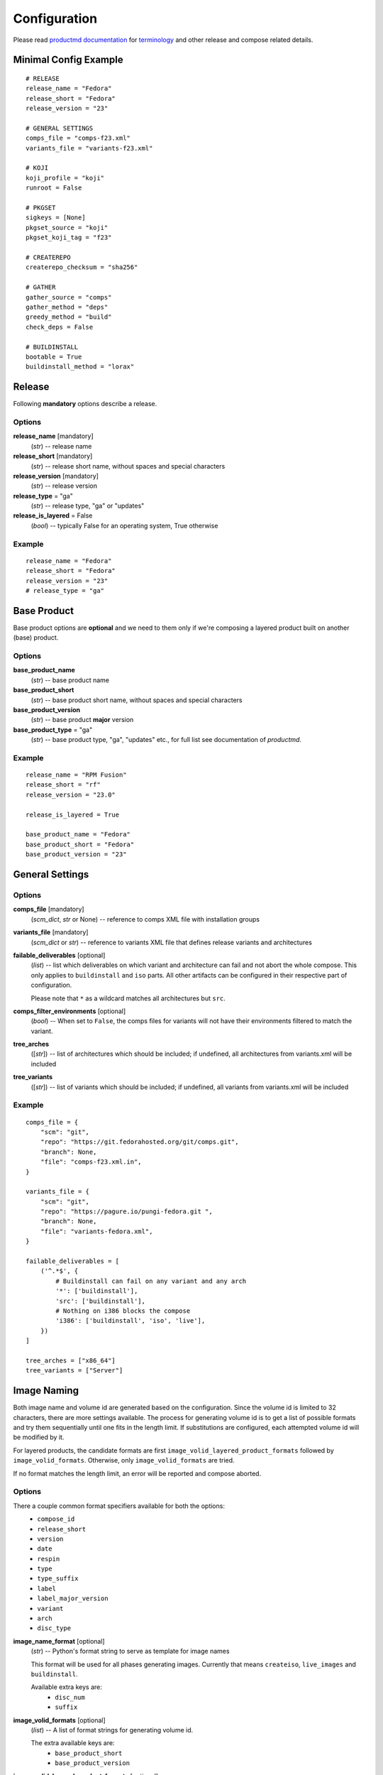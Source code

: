 ===============
 Configuration
===============

Please read
`productmd documentation <http://release-engineering.github.io/productmd/index.html>`_
for
`terminology <http://release-engineering.github.io/productmd/terminology.html>`_
and other release and compose related details.


Minimal Config Example
======================
::

    # RELEASE
    release_name = "Fedora"
    release_short = "Fedora"
    release_version = "23"

    # GENERAL SETTINGS
    comps_file = "comps-f23.xml"
    variants_file = "variants-f23.xml"

    # KOJI
    koji_profile = "koji"
    runroot = False

    # PKGSET
    sigkeys = [None]
    pkgset_source = "koji"
    pkgset_koji_tag = "f23"

    # CREATEREPO
    createrepo_checksum = "sha256"

    # GATHER
    gather_source = "comps"
    gather_method = "deps"
    greedy_method = "build"
    check_deps = False

    # BUILDINSTALL
    bootable = True
    buildinstall_method = "lorax"


Release
=======
Following **mandatory** options describe a release.


Options
-------

**release_name** [mandatory]
    (*str*) -- release name

**release_short** [mandatory]
    (*str*) -- release short name, without spaces and special characters

**release_version** [mandatory]
    (*str*) -- release version

**release_type** = "ga"
    (*str*) -- release type, "ga" or "updates"

**release_is_layered** = False
    (*bool*) -- typically False for an operating system, True otherwise


Example
-------
::

    release_name = "Fedora"
    release_short = "Fedora"
    release_version = "23"
    # release_type = "ga"


Base Product
============
Base product options are **optional** and we need
to them only if we're composing a layered product
built on another (base) product.


Options
-------

**base_product_name**
    (*str*) -- base product name

**base_product_short**
    (*str*) -- base product short name, without spaces and special characters

**base_product_version**
    (*str*) -- base product **major** version

**base_product_type** = "ga"
    (*str*) -- base product type, "ga", "updates" etc., for full list see
    documentation of *productmd*.


Example
-------
::

    release_name = "RPM Fusion"
    release_short = "rf"
    release_version = "23.0"

    release_is_layered = True

    base_product_name = "Fedora"
    base_product_short = "Fedora"
    base_product_version = "23"

General Settings
================

Options
-------

**comps_file** [mandatory]
    (*scm_dict*, *str* or None) -- reference to comps XML file with installation groups

**variants_file** [mandatory]
    (*scm_dict* or *str*) -- reference to variants XML file that defines release variants and architectures

**failable_deliverables** [optional]
    (*list*) -- list which deliverables on which variant and architecture can
    fail and not abort the whole compose. This only applies to ``buildinstall``
    and ``iso`` parts. All other artifacts can be configured in their
    respective part of configuration.

    Please note that ``*`` as a wildcard matches all architectures but ``src``.

**comps_filter_environments** [optional]
    (*bool*) -- When set to ``False``, the comps files for variants will not
    have their environments filtered to match the variant.

**tree_arches**
    ([*str*]) -- list of architectures which should be included; if undefined,
    all architectures from variants.xml will be included

**tree_variants**
    ([*str*]) -- list of variants which should be included; if undefined, all
    variants from variants.xml will be included


Example
-------
::

    comps_file = {
        "scm": "git",
        "repo": "https://git.fedorahosted.org/git/comps.git",
        "branch": None,
        "file": "comps-f23.xml.in",
    }

    variants_file = {
        "scm": "git",
        "repo": "https://pagure.io/pungi-fedora.git ",
        "branch": None,
        "file": "variants-fedora.xml",
    }

    failable_deliverables = [
        ('^.*$', {
            # Buildinstall can fail on any variant and any arch
            '*': ['buildinstall'],
            'src': ['buildinstall'],
            # Nothing on i386 blocks the compose
            'i386': ['buildinstall', 'iso', 'live'],
        })
    ]

    tree_arches = ["x86_64"]
    tree_variants = ["Server"]


Image Naming
============

Both image name and volume id are generated based on the configuration. Since
the volume id is limited to 32 characters, there are more settings available.
The process for generating volume id is to get a list of possible formats and
try them sequentially until one fits in the length limit. If substitutions are
configured, each attempted volume id will be modified by it.

For layered products, the candidate formats are first
``image_volid_layered_product_formats`` followed by ``image_volid_formats``.
Otherwise, only ``image_volid_formats`` are tried.

If no format matches the length limit, an error will be reported and compose
aborted.

Options
-------

There a couple common format specifiers available for both the options:
 * ``compose_id``
 * ``release_short``
 * ``version``
 * ``date``
 * ``respin``
 * ``type``
 * ``type_suffix``
 * ``label``
 * ``label_major_version``
 * ``variant``
 * ``arch``
 * ``disc_type``

**image_name_format** [optional]
    (*str*) -- Python's format string to serve as template for image names

    This format will be used for all phases generating images. Currently that
    means ``createiso``, ``live_images`` and ``buildinstall``.

    Available extra keys are:
     * ``disc_num``
     * ``suffix``

**image_volid_formats** [optional]
    (*list*) -- A list of format strings for generating volume id.

    The extra available keys are:
     * ``base_product_short``
     * ``base_product_version``

**image_volid_layered_product_formats** [optional]
    (*list*) -- A list of format strings for generating volume id for layered
    products. The keys available are the same as for ``image_volid_formats``.

**volume_id_substitutions** [optional]
    (*dict*) -- A mapping of string replacements to shorten the volume id.

**disc_types** [optional]
    (*dict*) -- A mapping for customizing ``disc_type`` used in image names.

    Available keys are:
     * ``boot`` -- for ``boot.iso`` images created in  *buildinstall* phase
     * ``live`` -- for images created by *live_images* phase
     * ``dvd`` -- for images created by *createiso* phase

    Default values are the same as the keys.

Example
-------
::

    # Image name respecting Fedora's image naming policy
    image_name_format = "%(release_short)s-%(variant)s-%(disc_type)s-%(arch)s-%(version)s%(suffix)s"
    # Use the same format for volume id
    image_volid_formats = [
        "%(release_short)s-%(variant)s-%(disc_type)s-%(arch)s-%(version)s"
    ]
    # No special handling for layered products, use same format as for regular images
    image_volid_layered_product_formats = []
    # Replace "Cloud" with "C" in volume id etc.
    volume_id_substitutions = {
        'Cloud': 'C',
        'Alpha': 'A',
        'Beta': 'B',
        'TC': 'T',
    }

    disc_types = {
        'boot': 'netinst',
        'live': 'Live',
        'dvd': 'DVD',
    }


Signing
=======

If you want to sign deliverables generated during pungi run like RPM wrapped
images. You must provide few configuration options:

**signing_command** [optional]
    (*str*) -- Command that will be run with a koji build as a single
    argument. This command must not require any user interaction.
    If you need to pass a password for a signing key to the command,
    do this via command line option of the command and use string
    formatting syntax ``%(signing_key_password)s``.
    (See **signing_key_password_file**).

**signing_key_id** [optional]
    (*str*) -- ID of the key that will be used for the signing.
    This ID will be used when crafting koji paths to signed files
    (``kojipkgs.fedoraproject.org/packages/NAME/VER/REL/data/signed/KEYID/..``).

**signing_key_password_file** [optional]
    (*str*) -- Path to a file with password that will be formatted
    into **signing_command** string via ``%(signing_key_password)s``
    string format syntax (if used).
    Because pungi config is usualy stored in git and is part of compose
    logs we don't want password to be included directly in the config.
    Note: If ``-`` string is used instead of a filename, then you will be asked
    for the password interactivelly right after pungi starts.

Example
-------
::

        signing_command = '~/git/releng/scripts/sigulsign_unsigned.py -vv --password=%(signing_key_password)s fedora-24'
        signing_key_id = '81b46521'
        signing_key_password_file = '~/password_for_fedora-24_key'


.. _git-urls:

Git URLs
========

In multiple places the config requires URL of a Git repository to download some
file from. This URL is passed on to *Koji*. It is possible to specify which
commit to use using this syntax: ::

    git://git.example.com/git/repo-name.git?#<rev_spec>

The ``<rev_spec>`` pattern can be replaced with actual commit SHA, a tag name,
``HEAD`` to indicate that tip of default branch should be used or
``origin/<branch_name>`` to use tip of arbitrary branch.

If the URL specifies a branch or ``HEAD``, *Pungi* will replace it with the
actual commit SHA. This will later show up in *Koji* tasks and help with
tracing what particular inputs were used.

.. note::

    The ``origin`` must be specified because of the way *Koji* works with the
    repository. It will clone the repository then switch to requested state
    with ``git reset --hard REF``. Since no local branches are created, we need
    to use full specification including the name of the remote.



Createrepo Settings
===================


Options
-------

**createrepo_checksum** [mandatory]
    (*str*) -- specify checksum type for createrepo; expected values: sha256, sha

**createrepo_c** = True
    (*bool*) -- use createrepo_c (True) or legacy createrepo (False)

**createrepo_deltas** = False
    (*bool*) -- generate delta RPMs against an older compose. This needs to be
    used together with `--old-composes`` command line argument.

**createrepo_use_xz** = False
    (*bool*) -- whether to pass ``--xz`` to the createrepo command. This will
    cause the SQLite databases to be compressed with xz.

**product_id** = None
    (*scm_dict*) -- If specified, it should point to a directory with
    certificates ``<variant_uid>-<arch>-*.pem``. This certificate will be
    injected into the repository.

**product_id_allow_missing** = False
    (*bool*) -- When ``product_id`` is used and a certificate for some variant
    is missing, an error will be reported by default. Use this option to
    instead ignore the missing certificate.


Example
-------
::

    createrepo_checksum = "sha256"


Package Set Settings
====================


Options
-------

**sigkeys**
    ([*str* or None]) -- priority list of sigkeys, *None* means unsigned

**pkgset_source** [mandatory]
    (*str*) -- "koji" (any koji instance) or "repos" (arbitrary yum repositories)

**pkgset_koji_tag** [mandatory]
    (*str*) -- tag to read package set from

**pkgset_koji_inherit** = True
    (*bool*) -- inherit builds from parent tags; we can turn it off only if we
    have all builds tagged in a single tag

**pkgset_repos**
    (*dict*) -- A mapping of architectures to repositories with RPMs: ``{arch:
    [repo]}``. Only use when ``pkgset_source = "repos"``.


Example
-------
::

    sigkeys = [None]
    pkgset_source = "koji"
    pkgset_koji_tag = "f23"


Buildinstall Settings
=====================
Script or process that creates bootable images with
Anaconda installer is historically called
`buildinstall <https://git.fedorahosted.org/cgit/anaconda.git/tree/scripts/buildinstall?h=f15-branch>`_.

Options
-------

**bootable**
    (*bool*) -- whether to run the buildinstall phase
**buildinstall_method**
    (*str*) -- "lorax" (f16+, rhel7+) or "buildinstall" (older releases)
**buildinstall_upgrade_image** [deprecated]
    (*bool*) -- use ``noupgrade`` with ``lorax_options`` instead
**lorax_options**
    (*list*) -- special options passed on to *lorax*.

    Format: ``[(variant_uid_regex, {arch|*: {option: name}})]``.

    Recognized options are:
      * ``bugurl`` -- *str* (default ``None``)
      * ``nomacboot`` -- *bool* (default ``True``)
      * ``noupgrade`` -- *bool* (default ``True``)
**buildinstall_kickstart**
    (*scm_dict*) -- If specified, this kickstart file will be copied into each
    file and pointed to in boot configuration.

Example
-------
::

    bootable = True
    buildinstall_method = "lorax"

    # Enables macboot on x86_64 for all variants and builds upgrade images
    # everywhere.
    lorax_options = [
        ("^.*$", {
            "x86_64": {
                "nomacboot": False
            }
            "*": {
                "noupgrade": False
            }
        })
    ]


.. note::

    It is advised to run buildinstall (lorax) in koji,
    i.e. with **runroot enabled** for clean build environments, better logging, etc.


.. warning::

    Lorax installs RPMs into a chroot. This involves running %post scriptlets
    and they frequently run executables in the chroot.
    If we're composing for multiple architectures, we **must** use runroot for this reason.


Gather Settings
===============

Options
-------

**gather_source** [mandatory]
    (*str*) -- from where to read initial package list; expected values: "comps", "none"

**gather_method** [mandatory]
    (*str*) -- "deps", "nodeps"

**gather_fulltree** = False
    (*bool*) -- When set to ``True`` all RPMs built from an SRPM will always be
    included. Only use when ``gather_method = "deps"``.

**gather_selfhosting** = False
    (*bool*) -- When set to ``True``, *Pungi* will build a self-hosting tree by
    following build dependencies. Only use when ``gather_method = "deps"``.

**greedy_method**
    (*str*) -- see :doc:`gather`, recommended value: "build"

**multilib_methods** [deprecated]
    ([*str*]) -- use ``multilib`` instead to configure this per-variant

**multilib_arches** [deprecated]
    ([*str*] or None) -- use ``multilib`` to implicitly configure this: if a
    variant on any arch has non-empty multilib methods, it is automatically
    eligible

**multilib**
    (*list*) -- mapping of variant regexes and arches to list of multilib
    methods

    Available methods are:
     * ``none``
     * ``all``
     * ``runtime``
     * ``file``
     * ``kernel``
     * ``yaboot``

**additional_packages**
    (*list*) -- additional packages to be included in a variant and
    architecture; format: ``[(variant_uid_regex, {arch|*: [package_globs]})]``

**filter_packages**
    (*list*) -- packages to be excluded from a variant and architecture;
    format: ``[(variant_uid_regex, {arch|*: [package_globs]})]``

**filter_system_release_packages**
    (*bool*) -- for each variant, figure out the best system release package
    and filter out all others. This will not work if a variant needs more than
    one system release package. In such case, set this option to ``False``.

**gather_prepopulate** = None
    (*scm_dict*) -- If specified, you can use this to add additional packages.
    The format of the file pointed to by this option is a JSON mapping
    ``{variant_uid: {arch: {build: [package]}}}``. Packages added through this
    option can not be removed by ``filter_packages``.

**multilib_blacklist**
    (*dict*) -- multilib blacklist; format: ``{arch|*: [package_globs]}``. The
    patterns are tested with ``fnmatch``, so shell globbing is used (not
    regular expression).

**multilib_whitelist**
    (*dict*) -- multilib blacklist; format: ``{arch|*: [package_names]}``. The
    whitelist must contain exact package names; there are no wildcards or
    pattern matching.

**gather_lookaside_repos** = []
    (*list*) -- lookaside repositories used for package gathering; format:
    ``[(variant_uid_regex, {arch|*: [repo_urls]})]``

**hashed_directories** = False
    (*bool*) -- put packages into "hashed" directories, for example
    ``Packages/k/kernel-4.0.4-301.fc22.x86_64.rpm``

**check_deps** = True
    (*bool*) -- Set to ``False`` if you don't want the compose to abort when
    some package has broken dependencies.

**gather_source_mapping**
    (*str*) -- Only use when ``gather_source = "json"``. The value should be a
    path to JSON file with following mapping: ``{variant: {arch: {rpm_name:
    [rpm_arch|None]}}}``.


Example
-------
::

    gather_source = "comps"
    gather_method = "deps"
    greedy_method = "build"
    check_deps = False
    hashed_directories = True

    additional_packages = [
        # bz#123456
        ('^(Workstation|Server)$', {
            '*': [
                'grub2',
                'kernel',
            ],
        }),
    ]

    filter_packages = [
        # bz#111222
        ('^.*$', {
            '*': [
                'kernel-doc',
            ],
        }),
    ]

    multilib = [
        ('^Server$', {
            'x86_64': ['devel', 'runtime']
        })
    ]

    multilib_blacklist = {
        "*": [
            "gcc",
        ],
    }

    multilib_whitelist = {
        "*": [
            "alsa-plugins-*",
        ],
    }

    # gather_lookaside_repos = [
    #     ('^.*$', {
    #         'x86_64': [
    #             "https://dl.fedoraproject.org/pub/fedora/linux/releases/22/Everything/x86_64/os/",
    #             "https://dl.fedoraproject.org/pub/fedora/linux/releases/22/Everything/source/SRPMS/",
    #         ]
    #     }),
    # ]


.. note::

   It is a good practice to attach bug/ticket numbers
   to additional_packages, filter_packages, multilib_blacklist and multilib_whitelist
   to track decisions.


Koji Settings
=============


Options
-------

**koji_profile**
    (*str*) -- koji profile name

**runroot** [mandatory]
    (*bool*) -- run some tasks such as buildinstall or createiso in koji build root (True) or locally (False)

**runroot_channel**
    (*str*) -- name of koji channel

**runroot_tag**
    (*str*) -- name of koji **build** tag used for runroot


Example
-------
::

    koji_profile = "koji"
    runroot = True
    runroot_channel = "runroot"
    runroot_tag = "f23-build"


Extra Files Settings
====================


Options
-------

**extra_files**
    (*list*) -- references to external files to be placed in os/ directory and media; format: [(variant_uid_regex, {arch|*: [scm_dicts]})]


Example
-------
::

    extra_files = [
        ('^.*$', {
            '*': [
                # GPG keys
                {
                    "scm": "rpm",
                    "repo": "fedora-repos",
                    "branch": None,
                    "file": [
                        "/etc/pki/rpm-gpg/RPM-GPG-KEY-22-fedora",
                    ],
                    "target": "",
                },
                # GPL
                {
                    "scm": "git",
                    "repo": "https://pagure.io/pungi-fedora",
                    "branch": None,
                    "file": [
                        "GPL",
                    ],
                    "target": "",
                },
            ],
        }),
    ]


Extra Files Metadata
--------------------
If extra files are specified a metadata file, ``extra_files.json``, is placed
in the os/ directory and media. This metadata file is in the format:

::

    {
      "header": {"version": "1.0},
      "data": [
        {
          "file": "GPL",
          "checksums": {
            "sha256": "8177f97513213526df2cf6184d8ff986c675afb514d4e68a404010521b880643"
          },
          "size": 18092
        },
        {
          "file": "release-notes/notes.html",
          "checksums": {
            "sha256": "82b1ba8db522aadf101dca6404235fba179e559b95ea24ff39ee1e5d9a53bdcb"
          },
          "size": 1120
        }
      ]
    }


Productimg Settings
===================
Product images are placed on installation media and provide additional branding
and Anaconda changes specific to product variants.

Options
-------

**productimg** = False
    (*bool*) -- create product images; requires bootable=True

**productimg_install_class**
    (*scm_dict*, *str*) -- reference to install class **file**

**productimg_po_files**
    (*scm_dict*, *str*) -- reference to a **directory** with po files for install class translations


Example
-------
::

    productimg = True
    productimg_install_class = {
        "scm": "git",
        "repo": "http://git.example.com/productimg.git",
        "branch": None,
        "file": "fedora23/%(variant_id)s.py",
    }
    productimg_po_files = {
        "scm": "git",
        "repo": "http://git.example.com/productimg.git",
        "branch": None,
        "dir": "po",
    }


CreateISO Settings
==================

Options
-------

**createiso_skip** = False
    (*list*) -- mapping that defines which variants and arches to skip during createiso; format: [(variant_uid_regex, {arch|*: True})]

**create_jigdo** = True
    (*bool*) -- controls the creation of jigdo from ISO

**create_optional_isos** = False
    (*bool*) -- when set to ``True``, ISOs will be created even for
    ``optional`` variants. By default only variants with type ``variant`` or
    ``layered-product`` will get ISOs.

**iso_size** = 4700000000
    (*int|str*) -- size of ISO image. The value should either be an integer
    meaning size in bytes, or it can be a string with ``k``, ``M``, ``G``
    suffix (using multiples of 1024).

**split_iso_reserve** = 10MiB
    (*int|str*) -- how much free space should be left on each disk. The format
    is the same as for ``iso_size`` option.

.. note::

    Source architecture needs to be listed explicitly.
    Excluding '*' applies only on binary arches.
    Jigdo causes significant increase of time to ISO creation.


Example
-------
::

    createiso_skip = [
        ('^Workstation$', {
            '*': True,
            'src': True
        }),
    ]


Common options for Live Images, Live Media and Image Build
==========================================================

All images can have ``ksurl``, ``version``, ``release`` and ``target``
specified. Since this can create a lot of duplication, there are global options
that can be used instead.

For each of the phases, if the option is not specified for a particular
deliverable, an option named ``<PHASE_NAME>_<OPTION>`` is checked. If that is
not specified either, the last fallback is ``global_<OPTION>``. If even that is
unset, the value is considered to not be specified.

The kickstart URL is configured by these options.

 * ``global_ksurl`` -- global fallback setting
 * ``live_media_ksurl``
 * ``image_build_ksurl``
 * ``live_images_ksurl``

Target is specified by these settings. For live images refer to ``live_target``.

 * ``global_target`` -- global fallback setting
 * ``live_media_target``
 * ``image_build_target``

.. _auto_version:

Version is specified by these options. If no version is set, a default value
will be provided based on product version. If label is used (and is not
``RC``), the milestone will be appended to the version with an underscore.

 * ``global_version`` -- global fallback setting
 * ``live_media_version``
 * ``image_build_version``
 * ``live_images_version``

.. _auto_release:

Release is specified by these options. If set explicitly to ``None``, a value
will be generated based on compose label, and when compose label is not
provided; date, compose type and respin will be used.

 * ``global_release`` -- global fallback setting
 * ``live_media_release``
 * ``image_build_release``
 * ``live_images_release``

Each configuration block can also optionally specify a list of architectures
that are not release blocking with ``failable`` key. If any deliverable fails,
it will not abort the whole compose. Due to limitations in how the tasks are
done in Koji, if any architecture fails, all of them fail. Until this is
resolved, it is not possible to configure failability per architecture. An
empty list means required deliverable, non-empty list means non-blocking
deliverable.


Live Images Settings
====================

**live_target**
    (*str*) -- Koji build target for which to build the images. This gets
    passed to ``koji spin-livecd``.

**live_images**
    (*list*) -- Configuration for the particular image. The elements of the
    list should be tuples ``(variant_uid_regex, {arch|*: config})``. The config
    should be a dict with these keys:

      * ``kickstart`` (*str*)
      * ``ksurl`` (*str*) [optional] -- where to get the kickstart from
      * ``name`` (*str*)
      * ``version`` (*str*)
      * ``additional_repos`` (*list*) -- external repos specified by URL
      * ``repo_from`` (*list*) -- repos from other variants
      * ``specfile`` (*str*) -- for images wrapped in RPM
      * ``scratch`` (*bool*) -- only RPM-wrapped images can use scratch builds,
        but by default this is turned off
      * ``type`` (*str*) -- what kind of task to start in Koji. Defaults to
        ``live`` meaning ``koji spin-livecd`` will be used. Alternative option
        is ``appliance`` corresponding to ``koji spin-appliance``.
      * ``sign`` (*bool*) -- only RPM-wrapped images can be signed

**live_images_no_rename**
    (*bool*) -- When set to ``True``, filenames generated by Koji will be used.
    When ``False``, filenames will be generated based on ``image_name_format``
    configuration option.


Live Media Settings
===================

**live_media**
    (*dict*) -- configuration for ``koji spin-livemedia``; format:
    ``{variant_uid_regex: [{opt:value}]}``

    Required options:

      * ``name`` (*str*)
      * ``version`` (*str*)
      * ``target`` (*str*)
      * ``arches`` (*[str]*) -- what architectures to build the media for; by default uses
        all arches for the variant.
      * ``kickstart`` (*str*) -- name of the kickstart file

    Available options:

      * ``ksurl`` (*str*)
      * ``ksversion`` (*str*)
      * ``scratch`` (*bool*)
      * ``release`` (*str*) -- a string with the release, or explicit ``None``
        for automatically generating one. See :ref:`common options
        <auto_release>` for details.
      * ``skip_tag`` (*bool*)
      * ``repo`` (*[str]*) -- external repo
      * ``repo_from`` (*[str]*) -- list of variants to take extra repos from
      * ``title`` (*str*)
      * ``install_tree_from`` (*str*) -- variant to take install tree from

If many of your media use the same value for one of ``ksurl``, ``release``,
``target`` or ``version``, consider using these options to set the value in one
place and have all media inherit it.

**live_media_ksurl**
    (*str*) -- Provides a fallback for media that do not specify ``ksurl`` in
    the ``live_media`` block.

**live_media_release**
    (*str*) -- Provides a fallback for media that do not specify ``release`` in
    the ``live_media`` block. Please note that if you set this, there is no way
    to unset it for a particular media. This is important if you want the
    release generated by Koji.

**live_media_target**
    (*str*) -- Provides a fallback for media that do not specify ``target`` in
    the ``live_media`` block.

**live_media_version**
    (*str*) -- Provides a fallback for media that do not specify ``version`` in
    the ``live_media`` block.



Image Build Settings
====================

**image_build**
    (*dict*) -- config for ``koji image-build``; format: {variant_uid_regex: [{opt: value}]}

    By default, images will be built for each binary arch valid for the
    variant. The config can specify a list of arches to narrow this down.

.. note::
    Config can contain anything what is accepted by
    ``koji image-build --config configfile.ini``

    Repo can be specified either as a string or a list of strings. It will be
    automatically transformed into format suitable for ``koji``. A repo for the
    currently built variant will be added as well.

    If you explicitly set ``release`` to ``None``, it will be replaced with
    a value generated as described in :ref:`common options <auto_release>`.

    You can also add extra variants to get repos from with key ``repo_from``.
    The value should be a list of variant names.

    Please don't set ``install_tree``. This gets automatically set by *pungi*
    based on current variant. You can use ``install_tree_from`` key to use
    install tree from another variant.

    The ``format`` attr is [('image_type', 'image_suffix'), ...].
    See productmd documentation for list of supported types and suffixes.

    If ``ksurl`` ends with ``#HEAD``, Pungi will figure out the SHA1 hash of
    current HEAD and use that instead.

    Setting ``scratch`` to ``True`` will run the koji tasks as scratch builds.


Example
-------
::

    image_build = {
        '^Server$': [
            {
                'image-build': {
                    'format': [('docker', 'tar.gz'), ('qcow2', 'qcow2')]
                    'name': 'fedora-qcow-and-docker-base',
                    'target': 'koji-target-name',
                    'ksversion': 'F23',     # value from pykickstart
                    'version': '23',
                    # correct SHA1 hash will be put into the URL below automatically
                    'ksurl': 'https://git.fedorahosted.org/git/spin-kickstarts.git?somedirectoryifany#HEAD',
                    'kickstart': "fedora-docker-base.ks",
                    'repo': ["http://someextrarepos.org/repo", "ftp://rekcod.oi/repo"],
                    'distro': 'Fedora-20',
                    'disk_size': 3,

                    # this is set automatically by pungi to os_dir for given variant
                    # 'install_tree': 'http://somepath',
                },
                'factory-parameters': {
                    'docker_cmd':  "[ '/bin/bash' ]",
                    'docker_env': "[ 'PATH=/usr/local/sbin:/usr/local/bin:/usr/sbin:/usr/bin:/sbin:/bin' ]",
                    'docker_labels': "{'Name': 'fedora-docker-base', 'License': u'GPLv2', 'RUN': 'docker run -it --rm ${OPT1} --privileged -v \`pwd\`:/atomicapp -v /run:/run -v /:/host --net=host --name ${NAME} -e NAME=${NAME} -e IMAGE=${IMAGE} ${IMAGE} -v ${OPT2} run ${OPT3} /atomicapp', 'Vendor': 'Fedora Project', 'Version': '23', 'Architecture': 'x86_64' }",
                }
            },
            {
                'image-build': {
                    'format': [('docker', 'tar.gz'), ('qcow2', 'qcow2')]
                    'name': 'fedora-qcow-and-docker-base',
                    'target': 'koji-target-name',
                    'ksversion': 'F23',     # value from pykickstart
                    'version': '23',
                    # correct SHA1 hash will be put into the URL below automatically
                    'ksurl': 'https://git.fedorahosted.org/git/spin-kickstarts.git?somedirectoryifany#HEAD',
                    'kickstart': "fedora-docker-base.ks",
                    'repo': ["http://someextrarepos.org/repo", "ftp://rekcod.oi/repo"],
                    'distro': 'Fedora-20',
                    'disk_size': 3,

                    # this is set automatically by pungi to os_dir for given variant
                    # 'install_tree': 'http://somepath',
                }
            },
            {
                'image-build': {
                    'format': [('qcow2','qcow2')]
                    'name': 'fedora-qcow-base',
                    'target': 'koji-target-name',
                    'ksversion': 'F23',     # value from pykickstart
                    'version': '23',
                    'ksurl': 'https://git.fedorahosted.org/git/spin-kickstarts.git?somedirectoryifany#HEAD',
                    'kickstart': "fedora-docker-base.ks",
                    'distro': 'Fedora-23',

                    # only build this type of image on x86_64
                    'arches': ['x86_64']

                    # Use install tree and repo from Everything variant.
                    'install_tree_from': 'Everything',
                    'repo_from': ['Everything'],

                    # Set release automatically.
                    'release': None,
                }
            }
        ]
    }


OSTree Settings
===============

The ``ostree`` phase of *Pungi* can create ostree repositories in a Koji
runroot environment.

**ostree**
    (*dict*) -- a variant/arch mapping of configuration. The format should be
    ``[(variant_uid_regex, {arch|*: config_dict})]``.

    The configuration dict for each variant arch pair must have these keys:

    * ``treefile`` -- (*str*) Filename of configuration for ``rpm-ostree``.
    * ``config_url`` -- (*str*) URL for Git repository with the ``treefile``.
    * ``source_repo_from`` -- (*str*) Name of variant serving as source repository.
    * ``ostree_repo`` -- (*str*) Where to put the ostree repository

    These keys are optional:

    * ``config_branch`` -- (*str*) Git branch of the repo to use. Defaults to
      ``master``.
    * ``failable`` -- (*[str]*) List of architectures for which this
      deliverable is not release blocking.


Example config
--------------
::

    ostree = [
        ("^Atomic$", {
            "x86_64": {
                "treefile": "fedora-atomic-docker-host.json",
                "config_url": "https://git.fedorahosted.org/git/fedora-atomic.git",
                "source_repo_from": "Everything",
                "ostree_repo": "/mnt/koji/compose/atomic/Rawhide/"
            }
        })
    ]


Ostree Installer Settings
=========================

The ``ostree_installer`` phase of *Pungi* can produce installer image bundling
an OSTree repository. This always runs in Koji as a ``runroot`` task.

**ostree_installer**
    (*dict*) -- a variant/arch mapping of configuration. The format should be
    ``[(variant_uid_regex, {arch|*: config_dict})]``.

    The configuration dict for each variant arch pair must have this key:

    * ``source_repo_from`` -- (*str*) Name of variant serving as source
      repository or a URL pointing the the repo.

    These keys are optional:

    * ``release`` -- (*str*) Release value to set for the installer image. Set
      to ``None`` to generate the value :ref:`automatically <auto_release>`.
    * ``failable`` -- (*[str]*) List of architectures for which this
      deliverable is not release blocking.

    These optional keys are passed to ``lorax`` to customize the build.

    * ``installpkgs`` -- (*[str]*)
    * ``add_template`` -- (*[str]*)
    * ``add_arch_template`` -- (*[str]*)
    * ``add_template_var`` -- (*[str]*)
    * ``add_arch_template_var`` -- (*[str]*)
    * ``template_repo`` -- (*str*) Git repository with extra templates.
    * ``template_branch`` -- (*str*) Branch to use from ``template_repo``.

    The templates can either be absolute paths, in which case they will be used
    as configured; or they can be relative paths, in which case
    ``template_repo`` needs to point to a Git repository from which to take the
    templates.


Example config
--------------
::

    ostree_installer = [
        ("^Atomic$", {
            "x86_64": {
                "source_repo_from": "Everything",
                "release": None,
                "installpkgs": ["fedora-productimg-atomic"],
                "add_template": ["atomic-installer/lorax-configure-repo.tmpl"],
                "add_template_var": [
                    "ostree_osname=fedora-atomic",
                    "ostree_ref=fedora-atomic/Rawhide/x86_64/docker-host",
                ],
                "add_arch_template": ["atomic-installer/lorax-embed-repo.tmpl"],
                "add_arch_template_var": [
                    "ostree_repo=https://kojipkgs.fedoraproject.org/compose/atomic/Rawhide/",
                    "ostree_osname=fedora-atomic",
                    "ostree_ref=fedora-atomic/Rawhide/x86_64/docker-host",
                ]
                'template_repo': 'https://git.fedorahosted.org/git/spin-kickstarts.git',
                'template_branch': 'f24',
            }
        })
    ]


OSBS Settings
=============

*Pungi* can build docker images in OSBS. The build is initiated through Koji
``container-build`` plugin. The base image will be using RPMs from the current
compose and a ``Dockerfile`` from specified Git repository.

Please note that the image is uploaded to a Docker v2 registry and not exported
into compose directory. There will be a metadata file in
``compose/metadata/osbs.json`` with details about the built images (assuming
they are not scratch builds).

**osbs**
    (*dict*) -- a mapping from variant regexes to configuration blocks. The
    format should be ``{variant_uid_regex: [config_dict]}``.

    The configuration for each image must have at least these keys:

    * ``url`` -- (*str*) URL pointing to a Git repository with ``Dockerfile``.
      Please see :ref:`git-urls` section for more details.
    * ``target`` -- (*str*) A Koji target to build the image for.

    Optionally you can specify ``failable``. If it has a truthy value, failure
    to create the image will not abort the whole compose.

    .. note::
        Once OSBS gains support for multiple architectures, the usage of this
        option will most likely change to list architectures that are allowed
        to fail.

    The configuration will pass other attributes directly to the Koji task.
    This includes ``name``, ``version``, ``scratch`` and ``priority``.

    A value for ``yum_repourls`` will be created automatically and point at a
    repository in the current compose.


Example config
--------------
::

    osbs = {
        "^Server$": {
            "url": "git://example.com/dockerfiles.git?#HEAD",
            "name": "fedora-docker-base",
            "target": "f24-docker-candidate",
            "version": "24",
        }
    }


Media Checksums Settings
========================

**media_checksums**
    (*list*) -- list of checksum types to compute, allowed values are ``md5``,
    ``sha1`` and ``sha256``

**media_checksum_one_file**
    (*bool*) -- when ``True``, only one ``CHECKSUM`` file will be created per
    directory; this option requires ``media_checksums`` to only specify one
    type

**media_checksum_base_filename**
    (*str*) -- when not set, all checksums will be save to a file named either
    ``CHECKSUM`` or based on the digest type; this option allows adding any
    prefix to that name

    It is possible to use format strings that will be replace by actual values.
    The allowed keys are:

      * ``arch``
      * ``compose_id``
      * ``date``
      * ``label``
      * ``label_major_version``
      * ``release_short``
      * ``respin``
      * ``type``
      * ``type_suffix``
      * ``version``
      * ``version``

    For example, for Fedora the prefix should be
    ``%(release_short)s-%(variant)s-%(version)s-%(date)s%(type_suffix)s.%(respin)s``.


Translate Paths Settings
========================

**translate_paths**
    (*list*) -- list of paths to translate; format: ``[(path, translated_path)]``

.. note::
    This feature becomes useful when you need to transform compose location
    into e.g. a HTTP repo which is can be passed to ``koji image-build``.
    The ``path`` part is normalized via ``os.path.normpath()``.


Example config
--------------
::

    translate_paths = [
        ("/mnt/a", "http://b/dir"),
    ]

Example usage
-------------
::

    >>> from pungi.paths import translate_paths
    >>> print translate_paths(compose_object_with_mapping, "/mnt/a/c/somefile")
    http://b/dir/c/somefile


Miscelanous Settings
====================

**paths_module**
    (*str*) -- Name of Python module implementing the same interface as
    ``pungi.paths``. This module can be used to override where things are
    placed.

**link_type** = ``hardlink-or-copy``
    (*str*) -- Method of putting packages into compose directory.

    Available options:

    * ``hardlink-or-copy``
    * ``hardlink``
    * ``copy``
    * ``symlink``
    * ``abspath-symlink``

**skip_phases**
    (*list*) -- List of phase names that should be skipped. The same
    functionality is available via a command line option.

**release_discinfo_description**
    (*str*) -- Override description in ``.discinfo`` files. The value is a
    format string accepting ``%(variant_name)s`` and ``%(arch)s`` placeholders.

**symlink_isos_to**
    (*str*) -- If set, the ISO files from ``buildinstall``, ``createiso`` and
    ``live_images`` phases will be put into this destination, and a symlink
    pointing to this location will be created in actual compose directory.

